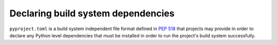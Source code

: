 
.. _declaring-build-dependencies:

===================================
Declaring build system dependencies
===================================

``pyproject.toml`` is a build system independent file format defined in :pep:`518`
that projects may provide in order to declare any Python level dependencies that
must be installed in order to run the project's build system successfully.
